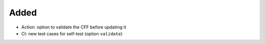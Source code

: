 .. A new scriv changelog fragment.
..
.. Uncomment the header that is right (remove the leading dots).
..
Added
.....

- Action:  option to validate the CFF before updating it

- CI:  new test cases for self-test (option ``validate``)

.. Changed
.. .......
..
.. - A bullet item for the Changed category.
..
.. Deprecated
.. ..........
..
.. - A bullet item for the Deprecated category.
..
.. Fixed
.. .....
..
.. - A bullet item for the Fixed category.
..
.. Removed
.. .......
..
.. - A bullet item for the Removed category.
..
.. Security
.. ........
..
.. - A bullet item for the Security category.
..
